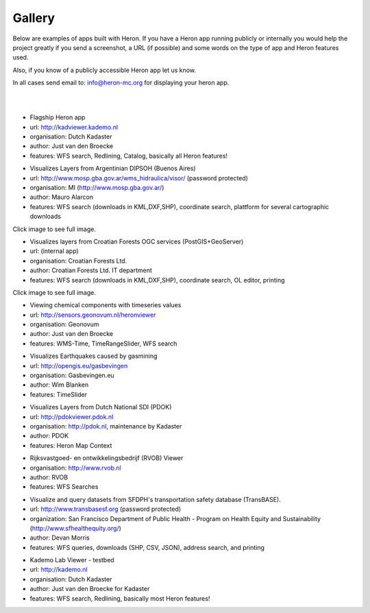 =======
Gallery
=======

Below are examples of apps built with Heron. If you have a Heron app running publicly or internally
you would help the project greatly if you send a screenshot, a URL (if possible) and some words on
the type of app and Heron features used.

Also, if you know of a publicly accessible Heron app let us know.

In all cases send email to: `info@heron-mc.org <mailto://info@heron-mc.org>`__ for displaying your heron app.

|
|

.. class:: Prototype Viewer for Dutch Kadaster

.. image:: _static/screenshots/kadviewer.kademo.nl.jpg
   :class: gallery-img
   :alt: kadviewer.kademo.nl
   :align: left
   :target: http://kadviewer.kademo.nl

* Flagship Heron app
* url: http://kadviewer.kademo.nl
* organisation: Dutch Kadaster
* author: Just van den Broecke
* features: WFS search, Redlining, Catalog, basically all Heron features!


.. class:: Argentinian DIPSOH (Buenos Aires)

.. image:: _static/screenshots/mauro.alarcon.jpg
   :class: gallery-img
   :alt: mauro.alarcon.jpg
   :align: left
   :target: _static/screenshots/mauro.alarcon-full.jpg

* Visualizes Layers from Argentinian DIPSOH (Buenos Aires)
* url: http://www.mosp.gba.gov.ar/wms_hidraulica/visor/ (password protected)
* organisation: MI (http://www.mosp.gba.gov.ar/)
* author: Mauro Alarcon
* features: WFS search (downloads in KML,DXF,SHP), coordinate search, plattform for several cartographic downloads

Click image to see full image.

.. class:: Croatian Forests Ltd. Geoportal Viewer

.. image:: _static/screenshots/davor-racic.jpg
   :class: gallery-img
   :alt: davor-racic.jpg
   :align: left
   :target: _static/screenshots/davor-racic-full.jpg

* Visualizes layers from Croatian Forests OGC services (PostGIS+GeoServer)
* url: (internal app)
* organisation: Croatian Forests Ltd.
* author: Croatian Forests Ltd. IT department
* features: WFS search (downloads in KML,DXF,SHP), coordinate search, OL editor, printing

Click image to see full image.


.. class:: Air Quality Data Viewer (Geonovum/RIVM)

.. image:: _static/screenshots/sensors.geonovum.nl.jpg
   :class: gallery-img
   :alt: sensors.geonovum.nl
   :align: left
   :target: http://sensors.geonovum.nl/heronviewer

* Viewing chemical components with timeseries values
* url: http://sensors.geonovum.nl/heronviewer
* organisation: Geonovum
* author: Just van den Broecke
* features: WMS-Time, TimeRangeSlider, WFS search



.. class:: Dutch Earthquakes

.. image:: _static/screenshots/gasbevingen-portaal.jpg
   :class: gallery-img
   :alt: gasbevingen-portaal
   :align: left
   :target: http://opengis.eu/gasbevingen

* Visualizes Earthquakes caused by gasmining
* url: http://opengis.eu/gasbevingen
* organisation: Gasbevingen.eu
* author: Wim Blanken
* features: TimeSlider

.. class:: PDOK Viewer

.. image:: _static/screenshots/pdokviewer.pdok.nl.jpg
   :class: gallery-img
   :alt: pdokviewer.pdok.nl
   :align: left
   :target: http://pdokviewer.pdok.nl

* Visualizes Layers from Dutch National SDI (PDOK)
* url: http://pdokviewer.pdok.nl
* organisation: http://pdok.nl, maintenance by Kadaster
* author: PDOK
* features: Heron Map Context

.. class:: RVOB Viewer

.. image:: _static/screenshots/www.rvob.nl.jpg
   :class: gallery-img
   :alt: www.rvob.nl
   :align: left
   :target: http://www.rvob.nl

* Rijksvastgoed- en ontwikkelingsbedrijf (RVOB) Viewer
* organisation: http://www.rvob.nl
* author: RVOB
* features: WFS Searches

.. class:: TransBASE San Francisco - transportation safety database

.. image:: _static/screenshots/transbasesf.org.png
   :class: gallery-img
   :alt: www.transbasesf.org
   :align: left
   :target: http://www.transbasesf.org

* Visualize and query datasets from SFDPH's transportation safety database (TransBASE).
* url: http://www.transbasesf.org (password protected)
* organization: San Francisco Department of Public Health - Program on Health Equity and Sustainability (http://www.sfhealthequity.org/)
* author: Devan Morris
* features: WFS queries, downloads (SHP, CSV, JSON), address search, and printing


.. class:: Kademo Lab Viewer

.. image:: _static/screenshots/www.kademo.nl.jpg
   :class: gallery-img
   :alt: www.kademo.nl
   :align: left
   :target: http://www.kademo.nl

* Kademo Lab Viewer - testbed
* url: http://kademo.nl
* organisation: Dutch Kadaster
* author: Just van den Broecke for Kadaster
* features: WFS search, Redlining, basically most Heron features!

